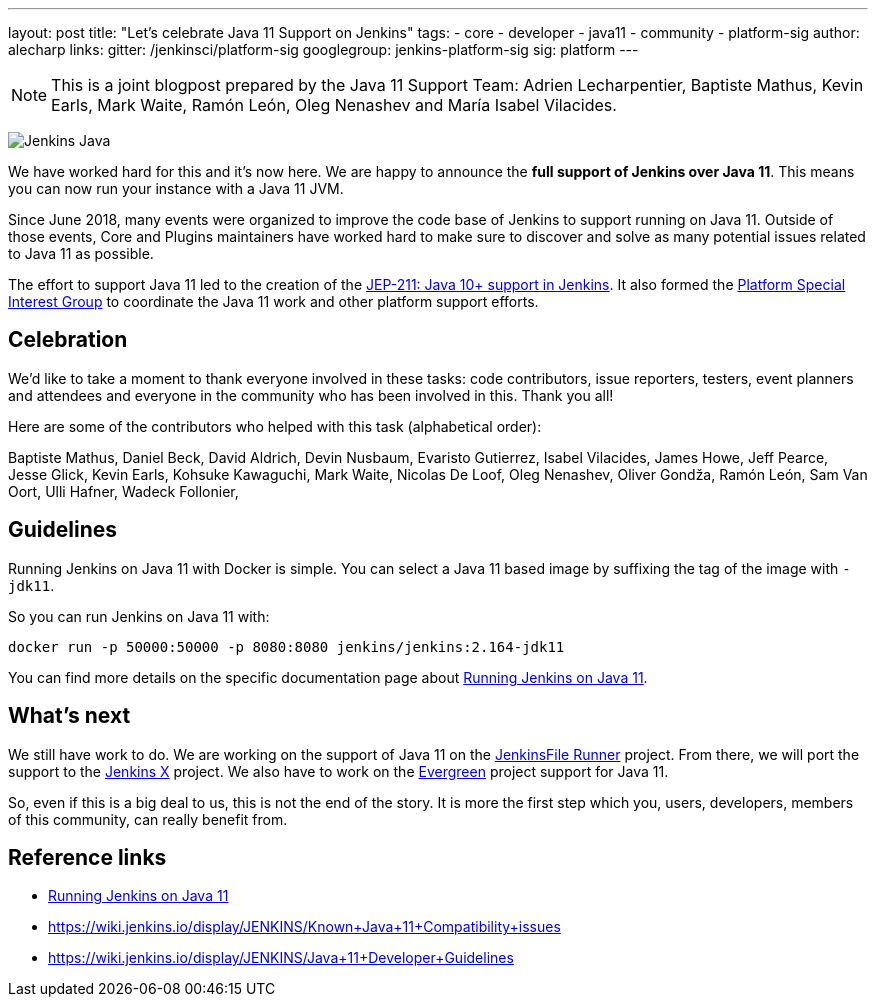 ---
layout: post
title: "Let's celebrate Java 11 Support on Jenkins"
tags:
- core
- developer
- java11
- community
- platform-sig
author: alecharp
links:
  gitter: /jenkinsci/platform-sig
  googlegroup: jenkins-platform-sig
  sig: platform
---

NOTE: This is a joint blogpost prepared by the Java 11 Support Team: Adrien Lecharpentier, Baptiste Mathus, Kevin Earls, Mark Waite, Ramón León, Oleg Nenashev and María Isabel Vilacides.

image:/images/logos/formal/256.png[Jenkins Java, role=center, float=right]

We have worked hard for this and it's now here.
We are happy to announce the **full support of Jenkins over Java 11**.
This means you can now run your instance with a Java 11 JVM.

Since June 2018, many events were organized to improve the code base of Jenkins to support running on Java 11.
Outside of those events, Core and Plugins maintainers have worked hard to make sure to discover and solve as many potential issues related to Java 11 as possible.

The effort to support Java 11 led to the creation of the https://github.com/jenkinsci/jep/blob/master/jep/211/README.adoc[JEP-211: Java 10+ support in Jenkins].
It also formed the https://jenkins.io/sigs/platform[Platform Special Interest Group] to coordinate the Java 11 work and other platform support efforts.

== Celebration

We'd like to take a moment to thank everyone involved in these tasks: code contributors, issue reporters, testers, event planners and attendees and everyone in the community who has been involved in this.
Thank you all!

Here are some of the contributors who helped with this task (alphabetical order):

Baptiste Mathus,
Daniel Beck,
David Aldrich,
Devin Nusbaum,
Evaristo Gutierrez,
Isabel Vilacides,
James Howe,
Jeff Pearce,
Jesse Glick,
Kevin Earls,
Kohsuke Kawaguchi,
Mark Waite,
Nicolas De Loof,
Oleg Nenashev,
Oliver Gondža,
Ramón León,
Sam Van Oort,
Ulli Hafner,
Wadeck Follonier,

== Guidelines

Running Jenkins on Java 11 with Docker is simple.
You can select a Java 11 based image by suffixing the tag of the image with `-jdk11`.

So you can run Jenkins on Java 11 with:

[source, shell]
----
docker run -p 50000:50000 -p 8080:8080 jenkins/jenkins:2.164-jdk11
----

You can find more details on the specific documentation page about link:/doc/administration/requirements/jenkins-on-java-11#discovering-issues-with-java-11[Running Jenkins on Java 11].

== What's next

We still have work to do.
We are working on the support of Java 11 on the link:https://github.com/jenkinsci/jenkinsfile-runner[JenkinsFile Runner] project.
From there, we will port the support to the link:https://github.com/jenkins-x[Jenkins X] project.
We also have to work on the link:projects/evergreen/[Evergreen] project support for Java 11.

So, even if this is a big deal to us, this is not the end of the story.
It is more the first step which you, users, developers, members of this community, can really benefit from.

== Reference links

* link:/doc/administration/requirements/jenkins-on-java-11[Running Jenkins on Java 11]
* https://wiki.jenkins.io/display/JENKINS/Known+Java+11+Compatibility+issues
* https://wiki.jenkins.io/display/JENKINS/Java+11+Developer+Guidelines

